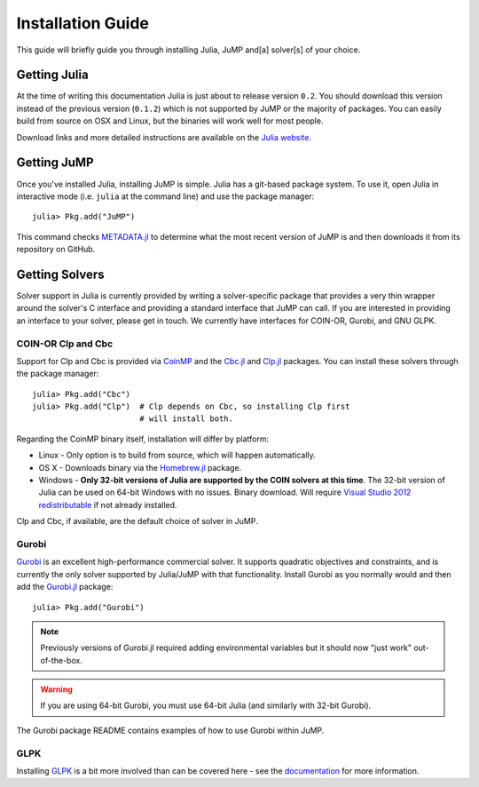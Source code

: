 .. _jump-installation:

------------------
Installation Guide
------------------

This guide will briefly guide you through installing Julia, JuMP and[a] solver[s] of your choice.

Getting Julia
^^^^^^^^^^^^^

At the time of writing this documentation Julia is just about to release version ``0.2``. You should download this version instead of the previous version (``0.1.2``) which is not supported by JuMP or the majority of packages. You can easily build from source on OSX and Linux, but the binaries will work well for most people.

Download links and more detailed instructions are available on the `Julia website <http://julialang.org>`_.

Getting JuMP
^^^^^^^^^^^^

Once you've installed Julia, installing JuMP is simple. Julia has a git-based package system. To use it, open Julia in interactive mode (i.e. ``julia`` at the command line) and use the package manager::

    julia> Pkg.add("JuMP")

This command checks `METADATA.jl <https://github.com/JuliaLang/METADATA.jl/tree/devel>`_ to determine what the most recent version of JuMP is and then downloads it from its repository on GitHub.

Getting Solvers
^^^^^^^^^^^^^^^

Solver support in Julia is currently provided by writing a solver-specific package that provides a very thin wrapper around the solver's C interface and providing a standard interface that JuMP can call. If you are interested in providing an interface to your solver, please get in touch. We currently have interfaces for COIN-OR, Gurobi, and GNU GLPK.

COIN-OR Clp and Cbc
+++++++++++++++++++

Support for Clp and Cbc is provided via `CoinMP <https://projects.coin-or.org/CoinMP>`_ and the `Cbc.jl <https://github.com/mlubin/Cbc.jl>`_ and `Clp.jl <https://github.com/mlubin/Clp.jl>`_ packages. You can install these solvers through the package manager::

    julia> Pkg.add("Cbc")
    julia> Pkg.add("Clp")  # Clp depends on Cbc, so installing Clp first
                           # will install both.

Regarding the CoinMP binary itself, installation will differ by platform:

* Linux - Only option is to build from source, which will happen automatically.
* OS X - Downloads binary via the `Homebrew.jl <https://github.com/staticfloat/Homebrew.jl>`_ package.
* Windows - **Only 32-bit versions of Julia are supported by the COIN solvers at this time**. The 32-bit version of Julia can be used on 64-bit Windows with no issues. Binary download. Will require `Visual Studio 2012 redistributable <http://www.microsoft.com/en-us/download/details.aspx?id=30679>`_ if not already installed.

Clp and Cbc, if available, are the default choice of solver in JuMP. 

Gurobi
++++++

`Gurobi <http://gurobi.com>`_ is an excellent high-performance commercial solver. It supports quadratic objectives and constraints, and is currently the only solver supported by Julia/JuMP with that functionality. Install Gurobi as you normally would and then add the `Gurobi.jl <https://github.com/lindahua/Gurobi.jl>`_ package::

    julia> Pkg.add("Gurobi")

.. note::
   Previously versions of Gurobi.jl required adding environmental variables but it should now "just work" out-of-the-box.

.. warning::
   If you are using 64-bit Gurobi, you must use 64-bit Julia (and similarly with 32-bit Gurobi).
  
The Gurobi package README contains examples of how to use Gurobi within JuMP.

GLPK
++++

Installing `GLPK <https://github.com/carlobaldassi/GLPK.jl>`_ is a bit more involved than can be covered here - see the `documentation <https://gplkjl.readthedocs.org/en/latest/glpk.html>`_ for more information.



